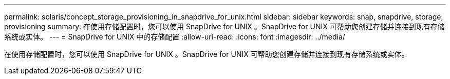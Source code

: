 ---
permalink: solaris/concept_storage_provisioning_in_snapdrive_for_unix.html 
sidebar: sidebar 
keywords: snap, snapdrive, storage, provisioning 
summary: 在使用存储配置时，您可以使用 SnapDrive for UNIX 。SnapDrive for UNIX 可帮助您创建存储并连接到现有存储系统或实体。 
---
= SnapDrive for UNIX 中的存储配置
:allow-uri-read: 
:icons: font
:imagesdir: ../media/


[role="lead"]
在使用存储配置时，您可以使用 SnapDrive for UNIX 。SnapDrive for UNIX 可帮助您创建存储并连接到现有存储系统或实体。
